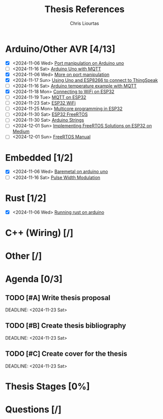 
#+TITLE: Thesis References
#+AUTHOR: Chris Liourtas

* Arduino/Other AVR [4/13]
- [X] <2024-11-06 Wed> [[https://deepbluembedded.com/arduino-port-manipulation-registers-example/?utm_content=cmp-true][Port manipulation on Arduino uno]]
- [ ] <2024-11-16 Sat> [[https://docs.arduino.cc/tutorials/uno-wifi-rev2/uno-wifi-r2-mqtt-device-to-device/][Arduino Uno with MQTT]]   
- [X] <2024-11-06 Wed> [[https://electronoobs.com/eng_arduino_tut12.php][More on port manipulation]]
- [X] <2024-11-17 Sun> [[https://cgrant.medium.com/using-the-esp8266-wifi-module-with-arduino-uno-publishing-to-thingspeak-99fc77122e82][Using Uno and ESP8266 to connect to ThingSpeak]] 
- [ ] <2024-11-16 Sat> [[https://thingsboard.io/docs/samples/arduino/temperature/][Arduino temperature example with MQTT]]
- [X] <2024-11-18 Mon> [[https://randomnerdtutorials.com/esp32-useful-wi-fi-functions-arduino/#3][Connecting to WiFi on ESP32]]
- [ ] <2024-11-19 Tue> [[https://www.emqx.com/en/blog/esp32-connects-to-the-free-public-mqtt-broker][MQTT on ESP32]]
- [ ] <2024-11-23 Sat> [[https://randomnerdtutorials.com/esp32-useful-wi-fi-functions-arduino/][ESP32 WiFi]]
- [ ] <2024-11-25 Mon> [[https://randomnerdtutorials.com/esp32-dual-core-arduino-ide/][Multicore programming in ESP32]]
- [ ] <2024-11-30 Sat> [[https://docs.espressif.com/projects/esp-idf/en/stable/esp32/api-reference/system/freertos_idf.html][ESP32 FreeRTOS]]
- [ ] <2024-11-30 Sat> [[https://www.forward.com.au/pfod/ArduinoProgramming/ArduinoStrings/index.html][Arduino Strings]]
- [ ] <2024-12-01 Sun> [[https://medium.com/@tomw3115/implementing-freertos-solutions-on-esp-32-devices-using-arduino-fa64c5d88605][Implementing FreeRTOS Solutions on ESP32 on Medium]]
- [ ] <2024-12-01 Sun> [[https://www.freertos.org/Documentation/02-Kernel/07-Books-and-manual/01-RTOS_book][FreeRTOS Manual]]
* Embedded [1/2]
- [X] <2024-11-06 Wed> [[https://herndlbauer.com/blog/arduino-uno-bare-metal-programming/][Baremetal on arduino uno]]
- [ ] <2024-11-16 Sat> [[https://docs.arduino.cc/learn/microcontrollers/analog-output/][Pulse Width Modulation]] 
* Rust [1/2]
- [X] <2024-11-06 Wed> [[https://blog.logrocket.com/complete-guide-running-rust-arduino/][Running rust on arduino]]
* C++ (Wiring) [/]
* Other [/]
* Agenda [0/3]
** TODO [#A] Write thesis proposal 
DEADLINE: <2024-11-23 Sat> 
** TODO [#B] Create thesis bibliography
DEADLINE: <2024-11-23 Sat> 
** TODO [#C] Create cover for the thesis
DEADLINE: <2024-11-23 Sat> 
* Thesis Stages [0%]
* Questions [/]
